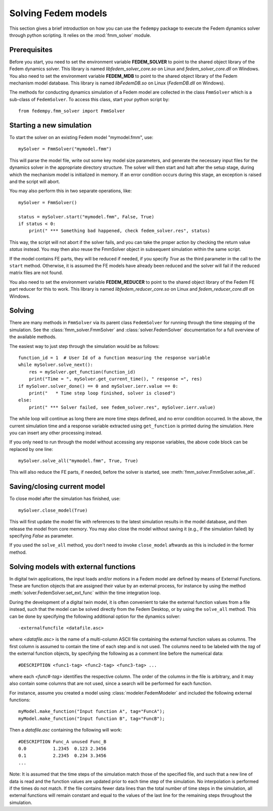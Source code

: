 Solving Fedem models
====================

This section gives a brief introduction on how you can use the ``fedempy``
package to execute the Fedem dynamics solver through python scripting.
It relies on the :mod:`fmm_solver` module.

Prerequisites
-------------

Before you start, you need to set the environment variable **FEDEM_SOLVER**
to point to the shared object library of the Fedem dynamics solver.
This library is named `libfedem_solver_core.so` on Linux
and `fedem_solver_core.dll` on Windows.
You also need to set the environment variable **FEDEM_MDB** to point to
the shared object library of the Fedem mechanism model database.
This library is named `libFedemDB.so` on Linux (`FedemDB.dll` on Windows).

The methods for conducting dynamics simulation of a Fedem model are collected
in the class ``FmmSolver`` which is a sub-class of ``FedemSolver``.
To access this class, start your python script by::

    from fedempy.fmm_solver import FmmSolver

Starting a new simulation
-------------------------

To start the solver on an existing Fedem model "mymodel.fmm", use::

    mySolver = FmmSolver("mymodel.fmm")

This will parse the model file, write out some key model size parameters, and
generate the necessary input files for the dynamics solver in the appropriate
directory structure. The solver will then start and halt after the setup stage,
during which the mechanism model is initialized in memory. If an error condition
occurs during this stage, an exception is raised and the script will abort.

You may also perform this in two separate operations, like::

    mySolver = FmmSolver()

    status = mySolver.start("mymodel.fmm", False, True)
    if status < 0:
        print(" *** Something bad happened, check fedem_solver.res", status)

This way, the script will not abort if the solver fails, and you can take the
proper action by checking the return value `status` instead. You may then also
reuse the FmmSolver object in subsequent simulation within the same script.

If the model contains FE parts, they will be reduced if needed, if you specify
`True` as the third parameter in the call to the ``start`` method. Otherwise,
it is assumed the FE models have already been reduced and the solver will fail
if the reduced matrix files are not found.

You also need to set the environment variable **FEDEM_REDUCER** to point to
the shared object library of the Fedem FE part reducer for this to work.
This library is named `libfedem_reducer_core.so` on Linux
and `fedem_reducer_core.dll` on Windows.

Solving
-------

There are many methods in ``FmmSolver`` via its parent class ``FedemSolver``
for running through the time stepping of the simulation.
See the :class:`fmm_solver.FmmSolver` and :class:`solver.FedemSolver`
documentation for a full overview of the available methods.

The easiest way to just step through the simulation would be as follows::

    function_id = 1  # User Id of a function measuring the response variable
    while mySolver.solve_next():
        res = mySolver.get_function(function_id)
        print("Time = ", mySolver.get_current_time(), " response =", res)
    if mySolver.solver_done() == 0 and mySolver.ierr.value == 0:
        print("   * Time step loop finished, solver is closed")
    else:
        print(" *** Solver failed, see fedem_solver.res", mySolver.ierr.value)

The while loop will continue as long there are more time steps defined,
and no error condition occurred. In the above, the current simulation time
and a response variable extracted using ``get_function`` is printed during
the simulation. Here you can insert any other processing instead.

If you only need to run through the model without accessing any response
variables, the above code block can be replaced by one line::

     mySolver.solve_all("mymodel.fmm", True, True)

This will also reduce the FE parts, if needed, before the solver is started,
see :meth:`fmm_solver.FmmSolver.solve_all`.

Saving/closing current model
----------------------------

To close model after the simulation has finished, use::

    mySolver.close_model(True)

This will first update the model file with references to the latest simulation
results in the model database, and then release the model from core memory.
You may also close the model without saving it (e.g., if the simulation failed)
by specifying `False` as parameter.

If you used the ``solve_all`` method, you don't need to invoke ``close_model``
aftwards as this is included in the former method.

Solving models with external functions
--------------------------------------

In digital twin applications, the input loads and/or motions in a Fedem model
are defined by means of External Functions. These are function objects that are
assigned their value by an external process, for instance by using the method
:meth:`solver.FedemSolver.set_ext_func` within the time integration loop.

During the development of a digital twin model, it is often convenient to take
the external function values from a file instead, such that the model can be
solved directly from the Fedem Desktop, or by using the ``solve_all`` method.
This can be done by specifying the following additional option for the
dynamics solver::

    -externalfuncfile <datafile.asc>

where `<datafile.asc>` is the name of a multi-column ASCII file containing the
external function values as columns. The first column is assumed to contain the
time of each step and is not used. The columns need to be labeled with the `tag`
of the external function objects, by specifying the following as a
comment line before the numerical data::

    #DESCRIPTION <func1-tag> <func2-tag> <func3-tag> ...

where each `<func#-tag>` identifies the respective column.
The order of the columns in the file is arbitrary, and it may also contain some
columns that are not used, since a search will be performed for each function.

For instance, assume you created a model using :class:`modeler.FedemModeler`
and included the following external functions::

    myModel.make_function("Input function A", tag="FuncA");
    myModel.make_function("Input function B", tag="FuncB");

Then a `datafile.asc` containing the following will work::

    #DESCRIPTION Func_A unused Func_B
    0.0          1.2345  0.123 2.3456
    0.1          2.2345  0.234 3.3456
    ...

Note: It is assumed that the time steps of the simulation match those of
the specified file, and such that a new line of data is read and the
function values are updated prior to each time step of the simulation.
No interpolation is performed if the times do not match. If the file contains
fewer data lines than the total number of time steps in the simulation,
all external functions will remain constant and equal to the values of
the last line for the remaining steps throughout the simulation.
